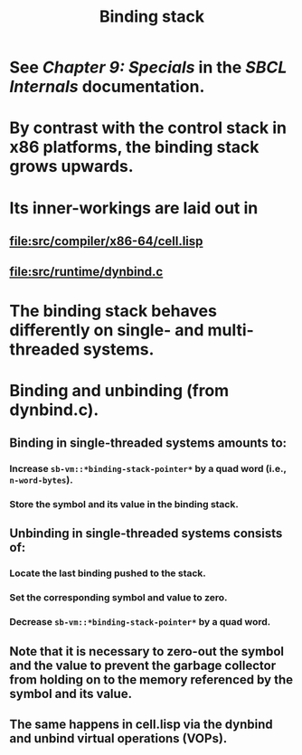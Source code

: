 #+TITLE: Binding stack
#+STARTUP: showall

* See /Chapter 9: Specials/ in the /SBCL Internals/ documentation.

* By contrast with the control stack in x86 platforms, the binding stack grows upwards.

* Its inner-workings are laid out in

** file:src/compiler/x86-64/cell.lisp

** file:src/runtime/dynbind.c

* The binding stack behaves differently on single- and multi-threaded systems.

* Binding and unbinding (from dynbind.c).

** Binding in single-threaded systems amounts to:

*** Increase =sb-vm::*binding-stack-pointer*= by a quad word (i.e., =n-word-bytes=).

*** Store the symbol and its value in the binding stack.

** Unbinding in single-threaded systems consists of:

*** Locate the last binding pushed to the stack.

*** Set the corresponding symbol and value to zero.

*** Decrease =sb-vm::*binding-stack-pointer*= by a quad word.

** Note that it is necessary to zero-out the symbol and the value to prevent the garbage collector from holding on to the memory referenced by the symbol and its value.

** The same happens in cell.lisp via the dynbind and unbind virtual operations (VOPs).
